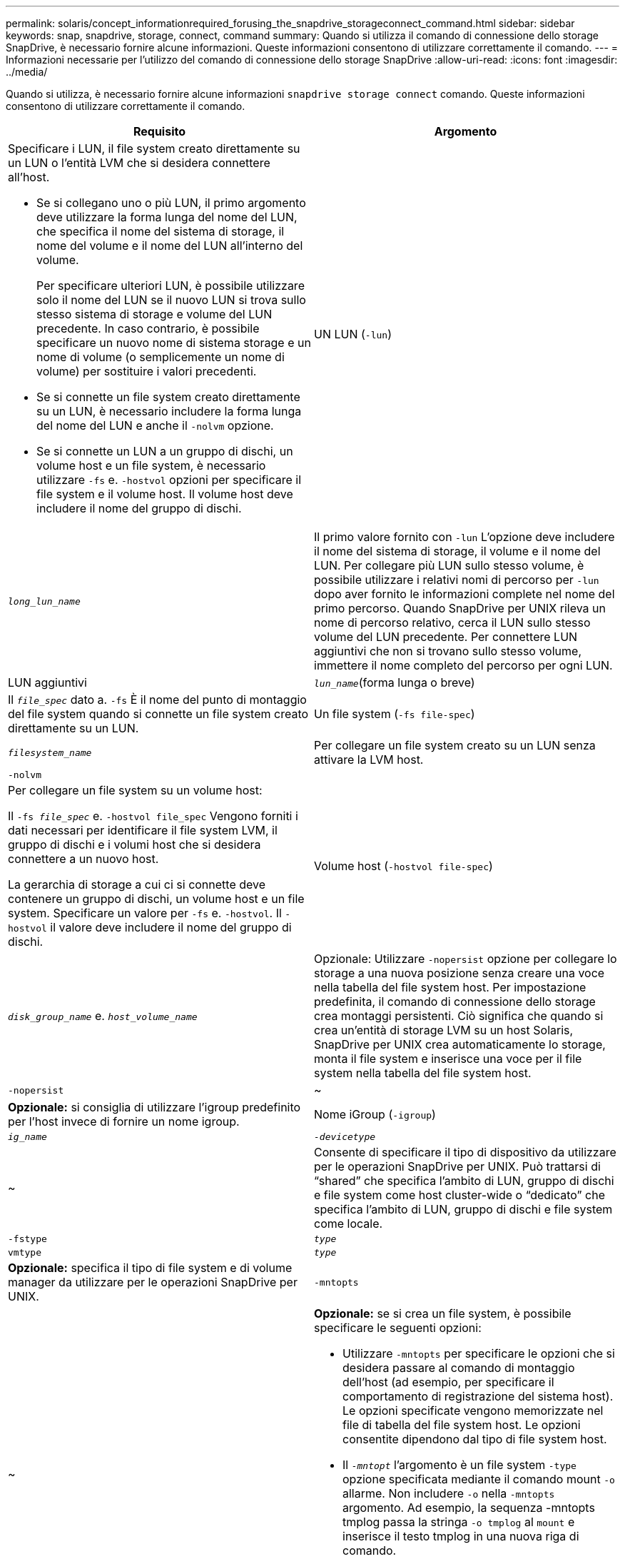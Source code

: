 ---
permalink: solaris/concept_informationrequired_forusing_the_snapdrive_storageconnect_command.html 
sidebar: sidebar 
keywords: snap, snapdrive, storage, connect, command 
summary: Quando si utilizza il comando di connessione dello storage SnapDrive, è necessario fornire alcune informazioni. Queste informazioni consentono di utilizzare correttamente il comando. 
---
= Informazioni necessarie per l'utilizzo del comando di connessione dello storage SnapDrive
:allow-uri-read: 
:icons: font
:imagesdir: ../media/


[role="lead"]
Quando si utilizza, è necessario fornire alcune informazioni `snapdrive storage connect` comando. Queste informazioni consentono di utilizzare correttamente il comando.

|===
| Requisito | Argomento 


 a| 
Specificare i LUN, il file system creato direttamente su un LUN o l'entità LVM che si desidera connettere all'host.

* Se si collegano uno o più LUN, il primo argomento deve utilizzare la forma lunga del nome del LUN, che specifica il nome del sistema di storage, il nome del volume e il nome del LUN all'interno del volume.
+
Per specificare ulteriori LUN, è possibile utilizzare solo il nome del LUN se il nuovo LUN si trova sullo stesso sistema di storage e volume del LUN precedente. In caso contrario, è possibile specificare un nuovo nome di sistema storage e un nome di volume (o semplicemente un nome di volume) per sostituire i valori precedenti.

* Se si connette un file system creato direttamente su un LUN, è necessario includere la forma lunga del nome del LUN e anche il `-nolvm` opzione.
* Se si connette un LUN a un gruppo di dischi, un volume host e un file system, è necessario utilizzare `-fs` e. `-hostvol` opzioni per specificare il file system e il volume host. Il volume host deve includere il nome del gruppo di dischi.




 a| 
UN LUN (`-lun`)
 a| 
`_long_lun_name_`



 a| 
Il primo valore fornito con `-lun` L'opzione deve includere il nome del sistema di storage, il volume e il nome del LUN. Per collegare più LUN sullo stesso volume, è possibile utilizzare i relativi nomi di percorso per `-lun` dopo aver fornito le informazioni complete nel nome del primo percorso. Quando SnapDrive per UNIX rileva un nome di percorso relativo, cerca il LUN sullo stesso volume del LUN precedente. Per connettere LUN aggiuntivi che non si trovano sullo stesso volume, immettere il nome completo del percorso per ogni LUN.



 a| 
LUN aggiuntivi
 a| 
`_lun_name_`(forma lunga o breve)



 a| 
Il `_file_spec_` dato a. `-fs` È il nome del punto di montaggio del file system quando si connette un file system creato direttamente su un LUN.



 a| 
Un file system (`-fs file-spec`)
 a| 
`_filesystem_name_`



 a| 
Per collegare un file system creato su un LUN senza attivare la LVM host.



 a| 
`-nolvm`
 a| 



 a| 
Per collegare un file system su un volume host:

Il `-fs _file_spec_` e. `-hostvol file_spec` Vengono forniti i dati necessari per identificare il file system LVM, il gruppo di dischi e i volumi host che si desidera connettere a un nuovo host.

La gerarchia di storage a cui ci si connette deve contenere un gruppo di dischi, un volume host e un file system. Specificare un valore per `-fs` e. `-hostvol`. Il `-hostvol` il valore deve includere il nome del gruppo di dischi.



 a| 
Volume host (`-hostvol file-spec`)
 a| 
`_disk_group_name_` e. `_host_volume_name_`



 a| 
Opzionale: Utilizzare `-nopersist` opzione per collegare lo storage a una nuova posizione senza creare una voce nella tabella del file system host. Per impostazione predefinita, il comando di connessione dello storage crea montaggi persistenti. Ciò significa che quando si crea un'entità di storage LVM su un host Solaris, SnapDrive per UNIX crea automaticamente lo storage, monta il file system e inserisce una voce per il file system nella tabella del file system host.



 a| 
`-nopersist`
 a| 
~



 a| 
*Opzionale:* si consiglia di utilizzare l'igroup predefinito per l'host invece di fornire un nome igroup.



 a| 
Nome iGroup (`-igroup`)
 a| 
`_ig_name_`



 a| 
`_-devicetype_`
 a| 
~



 a| 
Consente di specificare il tipo di dispositivo da utilizzare per le operazioni SnapDrive per UNIX. Può trattarsi di "`shared`" che specifica l'ambito di LUN, gruppo di dischi e file system come host cluster-wide o "`dedicato`" che specifica l'ambito di LUN, gruppo di dischi e file system come locale.



 a| 
`-fstype`
 a| 
`_type_`



 a| 
`vmtype`
 a| 
`_type_`



 a| 
*Opzionale:* specifica il tipo di file system e di volume manager da utilizzare per le operazioni SnapDrive per UNIX.



 a| 
`-mntopts`
 a| 
~



 a| 
*Opzionale:* se si crea un file system, è possibile specificare le seguenti opzioni:

* Utilizzare `-mntopts` per specificare le opzioni che si desidera passare al comando di montaggio dell'host (ad esempio, per specificare il comportamento di registrazione del sistema host). Le opzioni specificate vengono memorizzate nel file di tabella del file system host. Le opzioni consentite dipendono dal tipo di file system host.
* Il `_-mntopt_` l'argomento è un file system `-type` opzione specificata mediante il comando mount `-o` allarme. Non includere `-o` nella `-mntopts` argomento. Ad esempio, la sequenza -mntopts tmplog passa la stringa `-o tmplog` al `mount` e inserisce il testo tmplog in una nuova riga di comando.
+

NOTE: Se vengono superati dei dati non validi `-mntopts` Opzioni per le operazioni di storage e snap, SnapDrive per UNIX non convalida queste opzioni di montaggio non valide.



|===